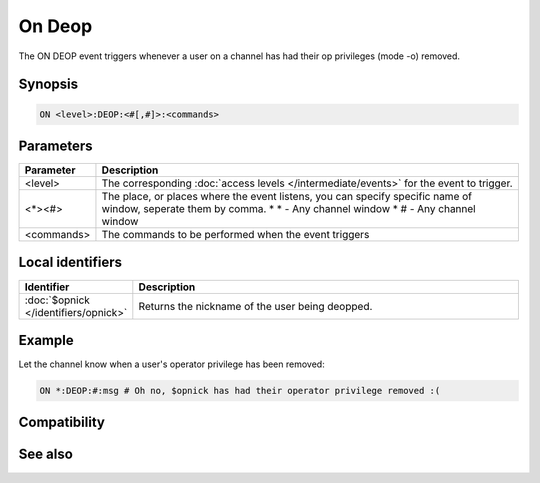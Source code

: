 On Deop
=======

The ON DEOP event triggers whenever a user on a channel has had their op privileges (mode -o) removed.

Synopsis
--------

.. code:: text

    ON <level>:DEOP:<#[,#]>:<commands>

Parameters
----------

.. list-table::
    :widths: 15 85
    :header-rows: 1

    * - Parameter
      - Description
    * - <level>
      - The corresponding :doc:`access levels </intermediate/events>` for the event to trigger.
    * - <*><#>
      - The place, or places where the event listens, you can specify specific name of window, seperate them by comma.
        * \* - Any channel window
        * # - Any channel window
    * - <commands>
      - The commands to be performed when the event triggers

Local identifiers
-----------------

.. list-table::
    :widths: 15 85
    :header-rows: 1

    * - Identifier
      - Description
    * - :doc:`$opnick </identifiers/opnick>`
      - Returns the nickname of the user being deopped.

Example
-------

Let the channel know when a user's operator privilege has been removed:

.. code:: text

    ON *:DEOP:#:msg # Oh no, $opnick has had their operator privilege removed :(

Compatibility
-------------

.. compatibility:: 2.1a

See also
--------

.. hlist::
    :columns: 4

    * :doc:`on deowner </events/on_deowner>`
    * :doc:`on devoice </events/on_devoice>`
    * :doc:`on help </events/on_help>`
    * :doc:`on op </events/on_op>`
    * :doc:`on owner </events/on_owner>`
    * :doc:`on voice </events/on_voice>`
    * :doc:`/mode </commands/mode>`
    * :doc:`$mode </identifiers/mode>`

